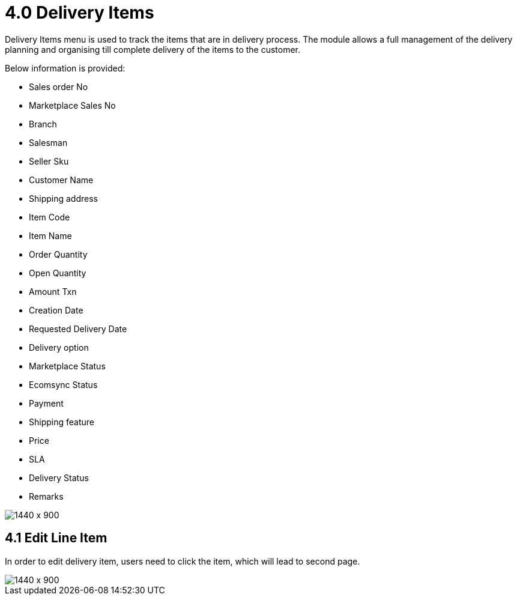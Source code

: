 [#h3_internal_sales_order_applet_delivery_items]
= 4.0 Delivery Items

Delivery Items menu is used to track the items that are in delivery process. The module allows a full management of the delivery planning and organising till complete delivery of the items to the customer. 

Below information is provided:

* Sales order No
* Marketplace Sales No
* Branch
* Salesman
* Seller Sku
* Customer Name
* Shipping address
* Item Code 
* Item Name
* Order Quantity
* Open Quantity
* Amount Txn
* Creation Date
* Requested Delivery Date
* Delivery option
* Marketplace Status
* Ecomsync Status
* Payment
* Shipping feature
* Price
* SLA
* Delivery Status
* Remarks

image::delivery_items_menu.png[1440 x 900]


== 4.1 Edit Line Item 

In order to edit delivery item, users need to click the item, which will lead to second page.

image::deliver_item_edit.png[1440 x 900]
